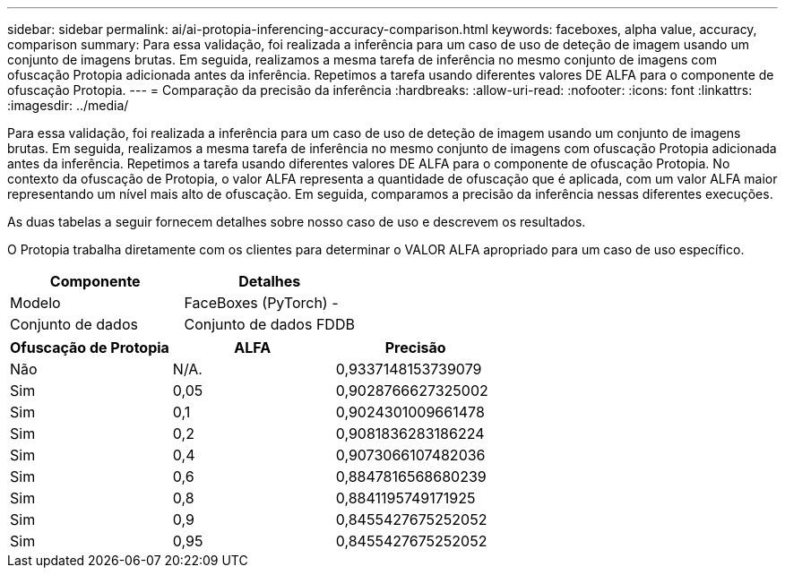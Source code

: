 ---
sidebar: sidebar 
permalink: ai/ai-protopia-inferencing-accuracy-comparison.html 
keywords: faceboxes, alpha value, accuracy, comparison 
summary: Para essa validação, foi realizada a inferência para um caso de uso de deteção de imagem usando um conjunto de imagens brutas. Em seguida, realizamos a mesma tarefa de inferência no mesmo conjunto de imagens com ofuscação Protopia adicionada antes da inferência. Repetimos a tarefa usando diferentes valores DE ALFA para o componente de ofuscação Protopia. 
---
= Comparação da precisão da inferência
:hardbreaks:
:allow-uri-read: 
:nofooter: 
:icons: font
:linkattrs: 
:imagesdir: ../media/


[role="lead"]
Para essa validação, foi realizada a inferência para um caso de uso de deteção de imagem usando um conjunto de imagens brutas. Em seguida, realizamos a mesma tarefa de inferência no mesmo conjunto de imagens com ofuscação Protopia adicionada antes da inferência. Repetimos a tarefa usando diferentes valores DE ALFA para o componente de ofuscação Protopia. No contexto da ofuscação de Protopia, o valor ALFA representa a quantidade de ofuscação que é aplicada, com um valor ALFA maior representando um nível mais alto de ofuscação. Em seguida, comparamos a precisão da inferência nessas diferentes execuções.

As duas tabelas a seguir fornecem detalhes sobre nosso caso de uso e descrevem os resultados.

O Protopia trabalha diretamente com os clientes para determinar o VALOR ALFA apropriado para um caso de uso específico.

|===
| Componente | Detalhes 


| Modelo | FaceBoxes (PyTorch) - 


| Conjunto de dados | Conjunto de dados FDDB 
|===
|===
| Ofuscação de Protopia | ALFA | Precisão 


| Não | N/A. | 0,9337148153739079 


| Sim | 0,05 | 0,9028766627325002 


| Sim | 0,1 | 0,9024301009661478 


| Sim | 0,2 | 0,9081836283186224 


| Sim | 0,4 | 0,9073066107482036 


| Sim | 0,6 | 0,8847816568680239 


| Sim | 0,8 | 0,8841195749171925 


| Sim | 0,9 | 0,8455427675252052 


| Sim | 0,95 | 0,8455427675252052 
|===